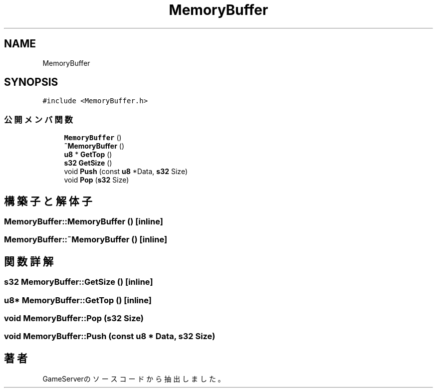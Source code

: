 .TH "MemoryBuffer" 3 "2018年12月20日(木)" "GameServer" \" -*- nroff -*-
.ad l
.nh
.SH NAME
MemoryBuffer
.SH SYNOPSIS
.br
.PP
.PP
\fC#include <MemoryBuffer\&.h>\fP
.SS "公開メンバ関数"

.in +1c
.ti -1c
.RI "\fBMemoryBuffer\fP ()"
.br
.ti -1c
.RI "\fB~MemoryBuffer\fP ()"
.br
.ti -1c
.RI "\fBu8\fP * \fBGetTop\fP ()"
.br
.ti -1c
.RI "\fBs32\fP \fBGetSize\fP ()"
.br
.ti -1c
.RI "void \fBPush\fP (const \fBu8\fP *Data, \fBs32\fP Size)"
.br
.ti -1c
.RI "void \fBPop\fP (\fBs32\fP Size)"
.br
.in -1c
.SH "構築子と解体子"
.PP 
.SS "MemoryBuffer::MemoryBuffer ()\fC [inline]\fP"

.SS "MemoryBuffer::~MemoryBuffer ()\fC [inline]\fP"

.SH "関数詳解"
.PP 
.SS "\fBs32\fP MemoryBuffer::GetSize ()\fC [inline]\fP"

.SS "\fBu8\fP* MemoryBuffer::GetTop ()\fC [inline]\fP"

.SS "void MemoryBuffer::Pop (\fBs32\fP Size)"

.SS "void MemoryBuffer::Push (const \fBu8\fP * Data, \fBs32\fP Size)"


.SH "著者"
.PP 
 GameServerのソースコードから抽出しました。
